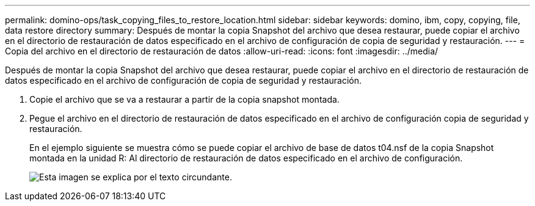 ---
permalink: domino-ops/task_copying_files_to_restore_location.html 
sidebar: sidebar 
keywords: domino, ibm, copy, copying, file, data restore directory 
summary: Después de montar la copia Snapshot del archivo que desea restaurar, puede copiar el archivo en el directorio de restauración de datos especificado en el archivo de configuración de copia de seguridad y restauración. 
---
= Copia del archivo en el directorio de restauración de datos
:allow-uri-read: 
:icons: font
:imagesdir: ../media/


[role="lead"]
Después de montar la copia Snapshot del archivo que desea restaurar, puede copiar el archivo en el directorio de restauración de datos especificado en el archivo de configuración de copia de seguridad y restauración.

. Copie el archivo que se va a restaurar a partir de la copia snapshot montada.
. Pegue el archivo en el directorio de restauración de datos especificado en el archivo de configuración copia de seguridad y restauración.
+
En el ejemplo siguiente se muestra cómo se puede copiar el archivo de base de datos t04.nsf de la copia Snapshot montada en la unidad R: Al directorio de restauración de datos especificado en el archivo de configuración.

+
image::../media/scfw_domino_copy_files_to_restore.gif[Esta imagen se explica por el texto circundante.]


